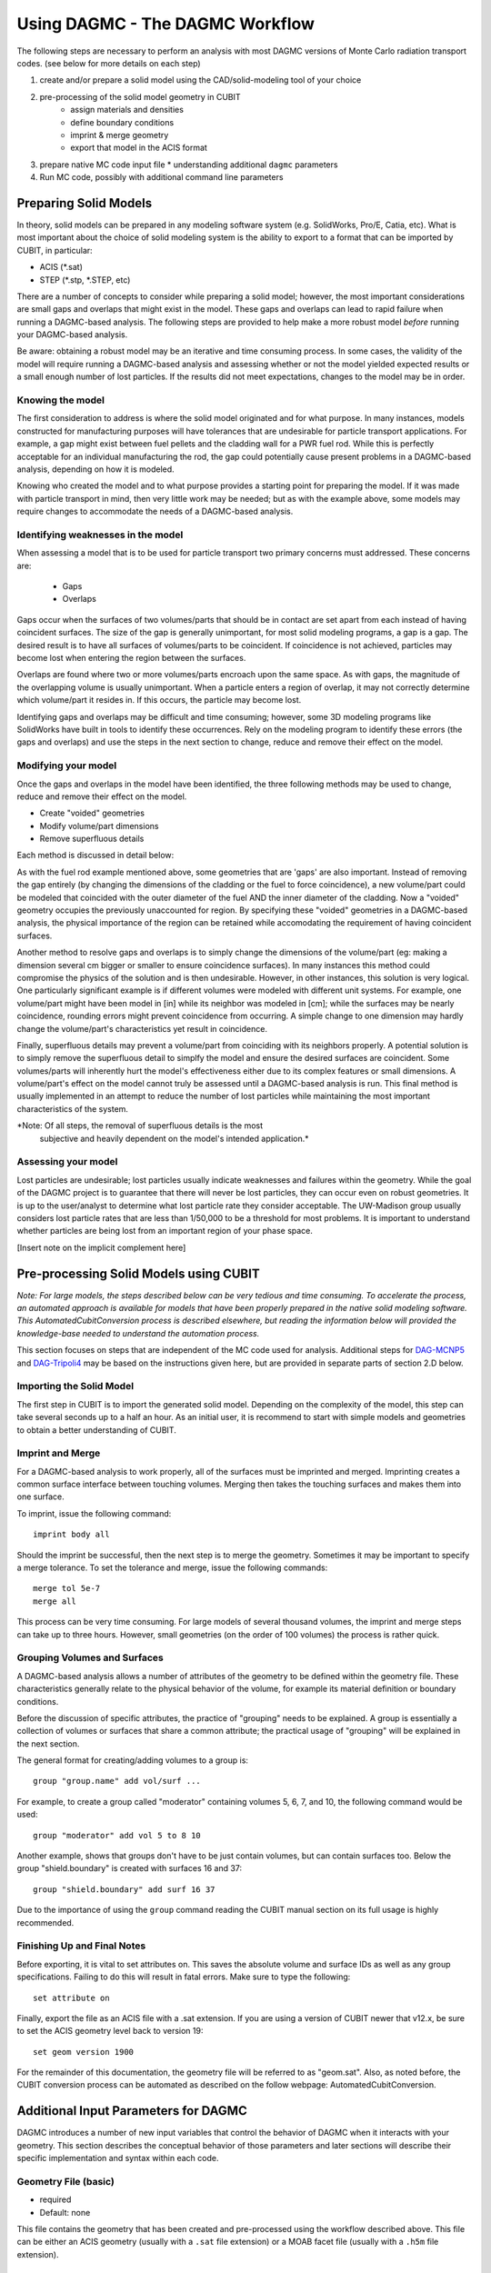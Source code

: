 Using DAGMC - The DAGMC Workflow
-----------------------

The following steps are necessary to perform an analysis with most
DAGMC versions of Monte Carlo radiation transport codes. (see below
for more details on each step)

1. create and/or prepare a solid model using the CAD/solid-modeling tool of your choice
2. pre-processing of the solid model geometry in CUBIT
    * assign materials and densities
    * define boundary conditions
    * imprint & merge geometry
    * export that model in the ACIS format
3.  prepare native MC code input file
    * understanding additional ``dagmc`` parameters
4. Run MC code, possibly with additional command line parameters

Preparing Solid Models
++++++++++++++++++++++

In theory, solid models can be prepared in any modeling software
system (e.g. SolidWorks, Pro/E, Catia, etc).  What is most important
about the choice of solid modeling system is the ability to export to
a format that can be imported by CUBIT, in particular:

* ACIS (*.sat)
* STEP (*.stp, *.STEP, etc)

There are a number of concepts to consider while preparing a solid
model; however, the most important considerations are small gaps and
overlaps that might exist in the model. These gaps and overlaps can
lead to rapid failure when running a DAGMC-based analysis. The
following steps are provided to help make a more robust model *before*
running your DAGMC-based analysis.

Be aware: obtaining a robust model may be an iterative and time
consuming process. In some cases, the validity of the model will
require running a DAGMC-based analysis and assessing whether or not
the model yielded expected results or a small enough number of lost
particles. If the results did not meet expectations, changes to the
model may be in order.

Knowing the model
"""""""""""""""""

The first consideration to address is where the solid model originated
and for what purpose. In many instances, models constructed for
manufacturing purposes will have tolerances that are undesirable for
particle transport applications. For example, a gap might exist
between fuel pellets and the cladding wall for a PWR fuel rod. While
this is perfectly acceptable for an individual manufacturing the rod,
the gap could potentially cause present problems in a DAGMC-based
analysis, depending on how it is modeled.

Knowing who created the model and to what purpose provides a starting
point for preparing the model. If it was made with particle transport
in mind, then very little work may be needed; but as with the example
above, some models may require changes to accommodate the needs of a
DAGMC-based analysis.

Identifying weaknesses in the model
"""""""""""""""""""""""""""""""""""""

When assessing a model that is to be used for particle transport two
primary concerns must addressed. These concerns are:

    * Gaps
    * Overlaps

Gaps occur when the surfaces of two volumes/parts that should be in
contact are set apart from each instead of having coincident
surfaces. The size of the gap is generally unimportant, for most solid
modeling programs, a gap is a gap. The desired result is to have all
surfaces of volumes/parts to be coincident. If coincidence is not
achieved, particles may become lost when entering the region between
the surfaces.

Overlaps are found where two or more volumes/parts encroach upon the
same space. As with gaps, the magnitude of the overlapping volume is
usually unimportant.  When a particle enters a region of overlap, it
may not correctly determine which volume/part it resides in. If this
occurs, the particle may become lost.

Identifying gaps and overlaps may be difficult and time consuming;
however, some 3D modeling programs like SolidWorks have built in tools
to identify these occurrences. Rely on the modeling program to
identify these errors (the gaps and overlaps) and use the steps in the
next section to change, reduce and remove their effect on the model.

Modifying your model
"""""""""""""""""""""""

Once the gaps and overlaps in the model have been identified, the
three following methods may be used to change, reduce and remove their
effect on the model.

* Create "voided" geometries
* Modify volume/part dimensions
* Remove superfluous details

Each method is discussed in detail below:

As with the fuel rod example mentioned above, some geometries that are
'gaps' are also important. Instead of removing the gap entirely (by
changing the dimensions of the cladding or the fuel to force
coincidence), a new volume/part could be modeled that coincided with
the outer diameter of the fuel AND the inner diameter of the
cladding. Now a "voided" geometry occupies the previously unaccounted
for region. By specifying these "voided" geometries in a DAGMC-based
analysis, the physical importance of the region can be retained while
accomodating the requirement of having coincident surfaces.

Another method to resolve gaps and overlaps is to simply change the
dimensions of the volume/part (eg: making a dimension several cm
bigger or smaller to ensure coincidence surfaces). In many instances
this method could compromise the physics of the solution and is then
undesirable. However, in other instances, this solution is very
logical. One particularly significant example is if different volumes
were modeled with different unit systems. For example, one volume/part
might have been model in [in] while its neighbor was modeled in [cm];
while the surfaces may be nearly coincidence, rounding errors might
prevent coincidence from occurring. A simple change to one dimension
may hardly change the volume/part's characteristics yet result in
coincidence.

Finally, superfluous details may prevent a volume/part from coinciding
with its neighbors properly. A potential solution is to simply remove
the superfluous detail to simplfy the model and ensure the desired
surfaces are coincident. Some volumes/parts will inherently hurt the
model's effectiveness either due to its complex features or small
dimensions. A volume/part's effect on the model cannot truly be
assessed until a DAGMC-based analysis is run. This final method is
usually implemented in an attempt to reduce the number of lost particles
while maintaining the most important characteristics of the system.

*Note: Of all steps, the removal of superfluous details is the most
 subjective and heavily dependent on the model's intended
 application.*

Assessing your model
""""""""""""""""""""

Lost particles are undesirable; lost particles usually indicate
weaknesses and failures within the geometry. While the goal of the
DAGMC project is to guarantee that there will never be lost particles,
they can occur even on robust geometries.  It is up to the
user/analyst to determine what lost particle rate they consider
acceptable.  The UW-Madison group usually considers lost particle
rates that are less than 1/50,000 to be a threshold for most problems.
It is important to understand whether particles are being lost from an
important region of your phase space.

[Insert note on the implicit complement here]

Pre-processing Solid Models using CUBIT
+++++++++++++++++++++++++++++++++++++++++

*Note: For large models, the steps described below can be very tedious
and time consuming.  To accelerate the process, an automated approach
is available for models that have been properly prepared in the native
solid modeling software.  This AutomatedCubitConversion process is
described elsewhere, but reading the information below will provided
the knowledge-base needed to understand the automation process.*

This section focuses on steps that are independent of the MC code used
for analysis.  Additional steps for `DAG-MCNP5 <#S2Di>`_ and
`DAG-Tripoli4 <#S2Dii>`_ may be based on the instructions given here,
but are provided in separate parts of section 2.D below.

Importing the Solid Model
"""""""""""""""""""""""""""

The first step in CUBIT is to import the generated solid
model. Depending on the complexity of the model, this step can take
several seconds up to a half an hour. As an initial user, it is
recommend to start with simple models and geometries to obtain a
better understanding of CUBIT.

Imprint and Merge
"""""""""""""""""

For a DAGMC-based analysis to work properly, all of the surfaces must
be imprinted and merged.  Imprinting creates a common surface
interface between touching volumes.  Merging then takes the touching
surfaces and makes them into one surface.

To imprint, issue the following command:
::
     imprint body all

Should the imprint be successful, then the next step is to merge the
geometry. Sometimes it may be important to specify a merge tolerance.
To set the tolerance and merge, issue the following commands:
:: 
    merge tol 5e-7
    merge all

This process can be very time consuming. For large models of several
thousand volumes, the imprint and merge steps can take up to three
hours. However, small geometries (on the order of 100 volumes) the
process is rather quick.

.. _grouping-basics:

Grouping Volumes and Surfaces
"""""""""""""""""""""""""""""

A DAGMC-based analysis allows a number of attributes of the geometry
to be defined within the geometry file. These characteristics
generally relate to the physical behavior of the volume, for example
its material definition or boundary conditions.

Before the discussion of specific attributes, the practice of
"grouping" needs to be explained. A group is essentially a collection
of volumes or surfaces that share a common attribute; the practical
usage of "grouping" will be explained in the next section.

The general format for creating/adding volumes to a group is:
::
    group "group.name" add vol/surf ...

For example, to create a group called "moderator" containing volumes
5, 6, 7, and 10, the following command would be used:
::
    group "moderator" add vol 5 to 8 10

Another example, shows that groups don't have to be just contain
volumes, but can contain surfaces too. Below the group
"shield.boundary" is created with surfaces 16 and 37:
::
    group "shield.boundary" add surf 16 37

Due to the importance of using the ``group`` command reading the CUBIT
manual section on its full usage is highly recommended.

Finishing Up and Final Notes
""""""""""""""""""""""""""""

Before exporting, it is vital to set attributes on.  This saves the
absolute volume and surface IDs as well as any group specifications.
Failing to do this will result in fatal errors.  Make sure to type the
following:
::
     set attribute on

Finally, export the file as an ACIS file with a .sat extension.  If
you are using a version of CUBIT newer that v12.x, be sure to set the
ACIS geometry level back to version 19:
::
     set geom version 1900

For the remainder of this documentation, the geometry file will be
referred to as "geom.sat". Also, as noted before, the CUBIT conversion
process can be automated as described on the follow webpage:
AutomatedCubitConversion.

.. _additional_parameters:

Additional Input Parameters for DAGMC
++++++++++++++++++++++++++++++++++++++

DAGMC introduces a number of new input variables that control the
behavior of DAGMC when it interacts with your geometry.  This section
describes the conceptual behavior of those parameters and later
sections will describe their specific implementation and syntax within
each code.

Geometry File (basic)
"""""""""""""""""""""

* required
* Default: none

This file contains the geometry that has been created and
pre-processed using the workflow described above.  This file can be
either an ACIS geometry (usually with a ``.sat`` file extension) or a
MOAB facet file (usually with a ``.h5m`` file extension).

Faceting Tolerance (basic)
""""""""""""""""""""""""""

* optional
* Default: 0.001

One of the first steps performed by DAGMC is to generate a faceted
representation of your solid model.  To ensure a faithful
representation of the model, the facets are constrained such that all
points on each facet are within a tolerance of the nearest points on
the exact surface representation.  A smaller tolerance results in a
more faithful representation of the surface at the penalty of
producing more facets.  The user can control the faceting tolerance
using when they invoke their simulation, either on the command line or
in the input file, depending on the MC code being used for the
analysis.  This option only has an effect with the geometry file is a
solid model and not when it is a facet file.

Facet File (basic)
""""""""""""""""""

* optional
* Default: none

For some models, the initial processing can be time consuming.  When
reading a solid model geometry, this option causes a processed file to
be written that can be used on subsequent analyses.  This file will be
processed with the facet tolerance as defined above.  This facet
tolerance cannot be changed when the file is reused.

Overlap Thickness (advanced)
"""""""""""""""""""""""""""""

* optional
* Default: 0.0

Often CAD geometry has small overlaps between adjacent volumes due to
file translation or imprecise modeling. The particle tracking
algorithm can accommodate small overlaps if the maximum thickness of
overlaps is approximately known.

Source Cell Treatment (intermediate)
""""""""""""""""""""""""""""""""""""

* optional
* Default: on (same behavior as native code)

The implementation of this option is specific to the Monte Carlo code
being used.  Please refer to the documentation for your underlying
Monte Carlo code.

Use CAD geometry (advanced)
"""""""""""""""""""""""""""""

* optional
* Default: off

When this option is turned on, the ray-firing process finds the
intersection with the CAD-based solid model itself, and not just with
the faceted representation of that model.  The facet-based ray-firing
solution is used as an initial guess to solve for the point on the
actual CAD surface where the ray-surface intersection takes place.
This option is only available when the DAGMC toolkit has been linked
to the ACIS geometry libraries directly and not when it has been
linked via CUBIT.

Use Distance Limit (experimental)
"""""""""""""""""""""""""""""""""

* optional
* Default: off

This option allows a previously determined distance to the next
collision to be used to accelerate the search for ray-surface
intersections.  Any candidate ray-surface intersection that is at a
distance beyond the known distance to collision will be rejected,
including bounding box tests in the OBB tree search.

